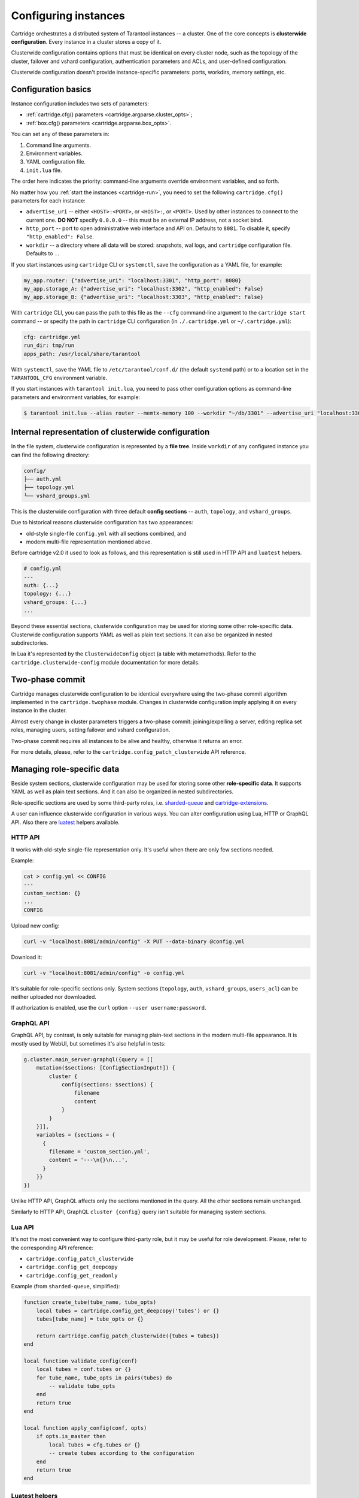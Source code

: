 .. _cartridge-config:

-------------------------------------------------------------------------------
Configuring instances
-------------------------------------------------------------------------------

Cartridge orchestrates a distributed system of Tarantool instances -- a
cluster. One of the core concepts is **clusterwide configuration**.
Every instance in a cluster stores a copy of it.

Clusterwide configuration contains options that must be identical on
every cluster node, such as the topology of the cluster, failover and vshard
configuration, authentication parameters and ACLs, and user-defined
configuration.

Clusterwide configuration doesn't provide instance-specific parameters:
ports, workdirs, memory settings, etc.

.. _cartridge-config-basic:

~~~~~~~~~~~~~~~~~~~~~~~~~~~~~~~~~~~~~~~~~~~~~~~~~~~~~~~~~~~~~~~~~~~~~~~~~~~~~~~~
Configuration basics
~~~~~~~~~~~~~~~~~~~~~~~~~~~~~~~~~~~~~~~~~~~~~~~~~~~~~~~~~~~~~~~~~~~~~~~~~~~~~~~~

Instance configuration includes two sets of parameters:

* :ref:`cartridge.cfg() parameters <cartridge.argparse.cluster_opts>`;
* :ref:`box.cfg() parameters <cartridge.argparse.box_opts>`.

You can set any of these parameters in:

#. Command line arguments.
#. Environment variables.
#. YAML configuration file.
#. ``init.lua`` file.

The order here indicates the priority: command-line arguments override
environment variables, and so forth.

No matter how you :ref:`start the instances <cartridge-run>`, you need to set
the following ``cartridge.cfg()`` parameters for each instance:

* ``advertise_uri`` -- either ``<HOST>:<PORT>``, or ``<HOST>:``, or ``<PORT>``.
  Used by other instances to connect to the current one.
  **DO NOT** specify ``0.0.0.0`` -- this must be
  an external IP address, not a socket bind.
* ``http_port`` -- port to open administrative web interface and API on.
  Defaults to ``8081``.
  To disable it, specify ``"http_enabled": False``.
* ``workdir`` -- a directory where all data will be stored:
  snapshots, wal logs, and ``cartridge`` configuration file.
  Defaults to ``.``.

.. _cartridge-config-cartridge-cli:
.. _cartridge-config-systemctl:

If you start instances using ``cartridge`` CLI or ``systemctl``,
save the configuration as a YAML file, for example:

.. code-block:: kconfig

    my_app.router: {"advertise_uri": "localhost:3301", "http_port": 8080}
    my_app.storage_A: {"advertise_uri": "localhost:3302", "http_enabled": False}
    my_app.storage_B: {"advertise_uri": "localhost:3303", "http_enabled": False}

With ``cartridge`` CLI, you can pass the path to this file as the ``--cfg``
command-line argument to the ``cartridge start`` command -- or specify the path
in ``cartridge`` CLI configuration (in ``./.cartridge.yml`` or ``~/.cartridge.yml``):

.. code-block:: kconfig

    cfg: cartridge.yml
    run_dir: tmp/run
    apps_path: /usr/local/share/tarantool

With ``systemctl``, save the YAML file to ``/etc/tarantool/conf.d/``
(the default ``systemd`` path) or to a location set in the ``TARANTOOL_CFG``
environment variable.

.. _cartridge-config-tarantool:

If you start instances with ``tarantool init.lua``,
you need to pass other configuration options as command-line parameters and
environment variables, for example:

.. code-block:: console

    $ tarantool init.lua --alias router --memtx-memory 100 --workdir "~/db/3301" --advertise_uri "localhost:3301" --http_port "8080"

~~~~~~~~~~~~~~~~~~~~~~~~~~~~~~~~~~~~~~~~~~~~~~~~~~~~~~~~~~~~~~~~~~~~~~~~~~~~~~~
Internal representation of clusterwide configuration
~~~~~~~~~~~~~~~~~~~~~~~~~~~~~~~~~~~~~~~~~~~~~~~~~~~~~~~~~~~~~~~~~~~~~~~~~~~~~~~

In the file system, clusterwide configuration is represented by a **file tree**.
Inside ``workdir`` of any configured instance you can find the following
directory:

.. code-block:: text

    config/
    ├── auth.yml
    ├── topology.yml
    └── vshard_groups.yml

This is the clusterwide configuration with three default **config sections** --
``auth``, ``topology``, and ``vshard_groups``.

Due to historical reasons clusterwide configuration has two appearances:

* old-style single-file ``config.yml`` with all sections combined, and
* modern multi-file representation mentioned above.

Before cartridge v2.0 it used to look as follows, and this representation is
still used in HTTP API and ``luatest`` helpers.

.. code-block:: yaml

    # config.yml
    ---
    auth: {...}
    topology: {...}
    vshard_groups: {...}
    ...

Beyond these essential sections, clusterwide configuration may be used
for storing some other role-specific data. Clusterwide configuration
supports YAML as well as plain text sections. It can also be organized
in nested subdirectories.

In Lua it's represented by the ``ClusterwideConfig`` object (a table with
metamethods). Refer to the ``cartridge.clusterwide-config`` module
documentation for more details.

~~~~~~~~~~~~~~~~~~~~~~~~~~~~~~~~~~~~~~~~~~~~~~~~~~~~~~~~~~~~~~~~~~~~~~~~~~~~~~~
Two-phase commit
~~~~~~~~~~~~~~~~~~~~~~~~~~~~~~~~~~~~~~~~~~~~~~~~~~~~~~~~~~~~~~~~~~~~~~~~~~~~~~~

Cartridge manages clusterwide configuration to be identical everywhere
using the two-phase commit algorithm implemented in the ``cartridge.twophase``
module. Changes in clusterwide configuration imply applying it on
every instance in the cluster.

Almost every change in cluster parameters triggers a two-phase commit:
joining/expelling a server, editing replica set roles, managing users,
setting failover and vshard configuration.

Two-phase commit requires all instances to be alive and healthy,
otherwise it returns an error.

For more details, please, refer to the
``cartridge.config_patch_clusterwide`` API reference.

~~~~~~~~~~~~~~~~~~~~~~~~~~~~~~~~~~~~~~~~~~~~~~~~~~~~~~~~~~~~~~~~~~~~~~~~~~~~~~~
Managing role-specific data
~~~~~~~~~~~~~~~~~~~~~~~~~~~~~~~~~~~~~~~~~~~~~~~~~~~~~~~~~~~~~~~~~~~~~~~~~~~~~~~

Beside system sections, clusterwide configuration may be used for storing
some other **role-specific data**. It supports YAML as well as plain
text sections. And it can also be organized in nested subdirectories.

Role-specific sections are used by some third-party roles, i.e.
`sharded-queue <https://github.com/tarantool/sharded-queue>`_ and
`cartridge-extensions <https://github.com/tarantool/cartridge-extensions>`_.

A user can influence clusterwide configuration in various ways. You can
alter configuration using Lua, HTTP or GraphQL API. Also there are
`luatest <https://github.com/tarantool/luatest>`_ helpers available.

.. _cartridge-config-http-api:

*******************************************************************************
HTTP API
*******************************************************************************

It works with old-style single-file representation only. It's useful
when there are only few sections needed.

Example:

.. code-block:: console

    cat > config.yml << CONFIG
    ---
    custom_section: {}
    ...
    CONFIG

Upload new config:

.. code-block:: console

    curl -v "localhost:8081/admin/config" -X PUT --data-binary @config.yml

Download it:

.. code-block:: console

    curl -v "localhost:8081/admin/config" -o config.yml

It's suitable for role-specific sections only. System sections
(``topology``, ``auth``, ``vshard_groups``, ``users_acl``) can be neither
uploaded nor downloaded.

If authorization is enabled, use the ``curl`` option ``--user username:password``.

.. _cartridge-config-graphql-api:

*******************************************************************************
GraphQL API
*******************************************************************************

GraphQL API, by contrast, is only suitable for managing plain-text
sections in the modern multi-file appearance. It is mostly used by WebUI,
but sometimes it's also helpful in tests:

.. code-block:: lua

    g.cluster.main_server:graphql({query = [[
        mutation($sections: [ConfigSectionInput!]) {
            cluster {
                config(sections: $sections) {
                    filename
                    content
                }
            }
        }]],
        variables = {sections = {
          {
            filename = 'custom_section.yml',
            content = '---\n{}\n...',
          }
        }}
    })

Unlike HTTP API, GraphQL affects only the sections mentioned in the query. All
the other sections remain unchanged.

Similarly to HTTP API, GraphQL ``cluster {config}`` query isn't suitable for
managing system sections.

.. _cartridge-config-lua-api:

*******************************************************************************
Lua API
*******************************************************************************

It's not the most convenient way to configure third-party role, but it
may be useful for role development. Please, refer to the corresponding API
reference:

* ``cartridge.config_patch_clusterwide``
* ``cartridge.config_get_deepcopy``
* ``cartridge.config_get_readonly``

Example (from ``sharded-queue``, simplified):

.. code-block:: lua

    function create_tube(tube_name, tube_opts)
        local tubes = cartridge.config_get_deepcopy('tubes') or {}
        tubes[tube_name] = tube_opts or {}

        return cartridge.config_patch_clusterwide({tubes = tubes})
    end

    local function validate_config(conf)
        local tubes = conf.tubes or {}
        for tube_name, tube_opts in pairs(tubes) do
            -- validate tube_opts
        end
        return true
    end

    local function apply_config(conf, opts)
        if opts.is_master then
            local tubes = cfg.tubes or {}
            -- create tubes according to the configuration
        end
        return true
    end

.. _cartridge-config-luatest-api:

*******************************************************************************
Luatest helpers
*******************************************************************************

Cartridge test helpers provide methods for configuration management:

* ``cartridge.test-helpers.cluster:upload_config``,
* ``cartridge.test-helpers.cluster:download_config``.

Internally they wrap the HTTP API.

Example:

.. code-block:: lua

    g.before_all(function()
        g.cluster = helpers.Cluster.new(...)
        g.cluster:upload_config({some_section = 'some_value'})
        t.assert_equals(
            g.cluster:download_config(),
            {some_section = 'some_value'}
        )
    end)
